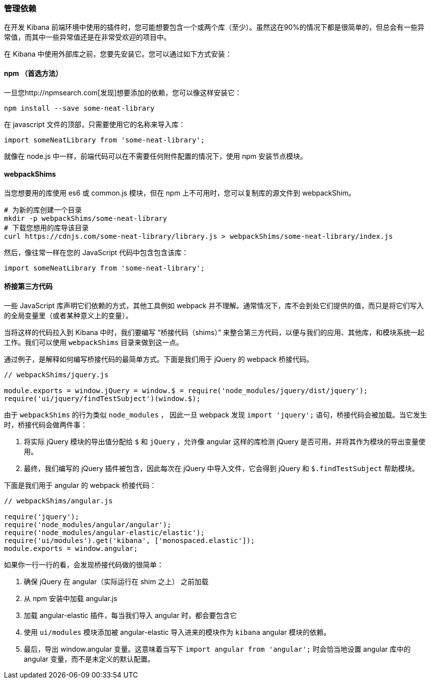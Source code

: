 [[development-dependencies]]
=== 管理依赖

在开发 Kibana 前端环境中使用的插件时，您可能想要包含一个或两个库（至少）。虽然这在90%的情况下都是很简单的，但总会有一些异常值，而其中一些异常值还是在非常受欢迎的项目中。

在 Kibana 中使用外部库之前，您要先安装它。您可以通过如下方式安装：

[float]
==== npm （首选方法）

一旦您http://npmsearch.com[发现]想要添加的依赖，您可以像这样安装它：

["source","shell"]
-----------
npm install --save some-neat-library
-----------

在 javascript 文件的顶部，只需要使用它的名称来导入库：

["source","shell"]
-----------
import someNeatLibrary from 'some-neat-library';
-----------

就像在 node.js 中一样，前端代码可以在不需要任何附件配置的情况下，使用 npm 安装节点模块。
[float]
==== webpackShims

当您想要用的库使用 es6 或 common.js 模块，但在 npm 上不可用时，您可以复制库的源文件到 webpackShim。

["source","shell"]
-----------
# 为新的库创建一个目录
mkdir -p webpackShims/some-neat-library
# 下载您想用的库导该目录
curl https://cdnjs.com/some-neat-library/library.js > webpackShims/some-neat-library/index.js
-----------

然后，像往常一样在您的 JavaScript 代码中包含包含该库：
["source","shell"]
-----------
import someNeatLibrary from 'some-neat-library';
-----------

[float]
==== 桥接第三方代码

一些 JavaScript 库声明它们依赖的方式，其他工具例如 webpack 并不理解。通常情况下，库不会到处它们提供的值，而只是将它们写入的全局变量里（或者某种意义上的变量）。

当将这样的代码拉入到 Kibana 中时，我们要编写 “桥接代码（shims）” 来整合第三方代码，以便与我们的应用、其他库，和模块系统一起工作。我们可以使用 `webpackShims` 目录来做到这一点。

通过例子，是解释如何编写桥接代码的最简单方式。下面是我们用于 jQuery 的 webpack 桥接代码。

["source","shell"]
-----------
// webpackShims/jquery.js

module.exports = window.jQuery = window.$ = require('node_modules/jquery/dist/jquery');
require('ui/jquery/findTestSubject')(window.$);
-----------

由于 `webpackShims` 的行为类似 `node_modules` ， 因此一旦 webpack 发现 `import 'jquery';` 语句，桥接代码会被加载。当它发生时，桥接代码会做两件事：

. 将实际 jQuery 模块的导出值分配给 `$` 和 `jQuery` ，允许像 angular 这样的库检测 jQuery 是否可用，并将其作为模块的导出变量使用。
. 最终，我们编写的 jQuery 插件被包含，因此每次在 jQuery 中导入文件，它会得到 jQuery 和 `$.findTestSubject` 帮助模块。

下面是我们用于 angular 的 webpack 桥接代码：

["source","shell"]
-----------
// webpackShims/angular.js

require('jquery');
require('node_modules/angular/angular');
require('node_modules/angular-elastic/elastic');
require('ui/modules').get('kibana', ['monospaced.elastic']);
module.exports = window.angular;
-----------

如果你一行一行的看，会发现桥接代码做的很简单：

. 确保 jQuery 在 angular（实际运行在 shim 之上） 之前加载
. 从 npm 安装中加载 angular.js
. 加载 angular-elastic 插件，每当我们导入 angular 时，都会要包含它
. 使用 `ui/modules` 模块添加被 angular-elastic 导入进来的模块作为 `kibana` angular 模块的依赖。
. 最后，导出 window.angular 变量。这意味着当写下 `import angular from 'angular';` 时会恰当地设置 angular 库中的angular 变量，而不是未定义的默认配置。

